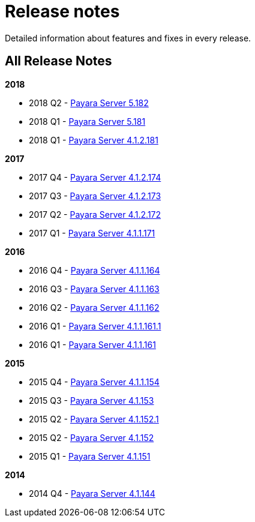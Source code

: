 [[release-notes]]
= Release notes

Detailed information about features and fixes in every release.

[[all-release-notes]]
== All Release Notes

*2018*

* 2018 Q2 - xref:release-notes-182.adoc[Payara Server 5.182]
* 2018 Q1 - xref:release-notes-181.adoc[Payara Server 5.181]
* 2018 Q1 - xref:release-notes-4-181.adoc[Payara Server 4.1.2.181]

*2017*

* 2017 Q4 - xref:release-notes-174.adoc[Payara Server 4.1.2.174]
* 2017 Q3 - xref:release-notes-173.adoc[Payara Server 4.1.2.173]
* 2017 Q2 - xref:release-notes-172.adoc[Payara Server 4.1.2.172]
* 2017 Q1 - xref:release-notes-171.adoc[Payara Server 4.1.1.171]

*2016*

* 2016 Q4 - xref:release-notes-164.adoc[Payara Server 4.1.1.164]
* 2016 Q3 - xref:release-notes-163.adoc[Payara Server 4.1.1.163]
* 2016 Q2 - xref:release-notes-162.adoc[Payara Server 4.1.1.162]
* 2016 Q1 - xref:release-notes-161.1.adoc[Payara Server 4.1.1.161.1]
* 2016 Q1 - xref:release-notes-161.adoc[Payara Server 4.1.1.161]

*2015*

* 2015 Q4 - xref:release-notes-154.adoc[Payara Server 4.1.1.154]
* 2015 Q3 - xref:release-notes-153.adoc[Payara Server 4.1.153]
* 2015 Q2 - xref:release-notes-152.1.adoc[Payara Server 4.1.152.1]
* 2015 Q2 - xref:release-notes-152.adoc[Payara Server 4.1.152]
* 2015 Q1 - xref:release-notes-151.adoc[Payara Server 4.1.151]

*2014*

* 2014 Q4 - xref:release-notes-144.adoc[Payara Server 4.1.144]
